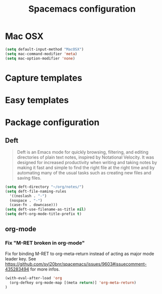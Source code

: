 #+TITLE: Spacemacs configuration

* Mac OSX 

#+begin_src emacs-lisp
(setq default-input-method "MacOSX")
(setq mac-command-modifier 'meta)
(setq mac-option-modifier 'none)
#+end_src

* Capture templates

* Easy templates

* Package configuration

** Deft

#+begin_quote
Deft is an Emacs mode for quickly browsing, filtering, and editing directories of plain text notes, inspired by Notational Velocity. It was designed for increased productivity when writing and taking notes by making it fast and simple to find the right file at the right time and by automating many of the usual tasks such as creating new files and saving files.
#+end_quote

#+begin_src emacs-lisp
(setq deft-directory "~/org/notes/")
(setq deft-file-naming-rules
  '((noslash . "-")
  (nospace . "-")
  (case-fn . downcase)))
(setq deft-use-filename-as-title nil)
(setq deft-org-mode-title-prefix t)
#+end_src

** org-mode

*** Fix "M-RET broken in org-mode" 

    Fix for binding M-RET to org-meta-return instead of acting as major mode leader key.
    See [[https://github.com/syl20bnr/spacemacs/issues/9603#issuecomment-435283494]] for more infos.

#+begin_src emacs-lisp
(with-eval-after-load 'org 
  (org-defkey org-mode-map [(meta return)] 'org-meta-return)
)
#+end_src
